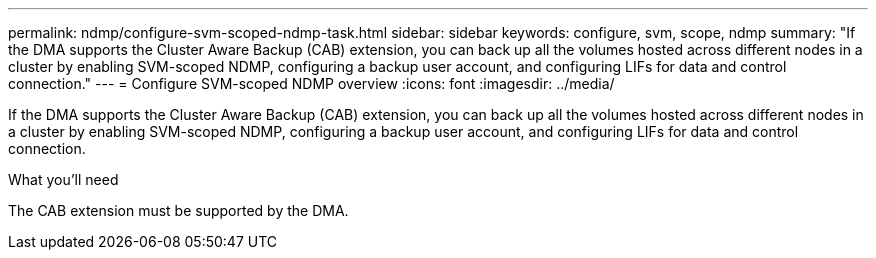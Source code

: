 ---
permalink: ndmp/configure-svm-scoped-ndmp-task.html
sidebar: sidebar
keywords: configure, svm, scope, ndmp
summary: "If the DMA supports the Cluster Aware Backup (CAB) extension, you can back up all the volumes hosted across different nodes in a cluster by enabling SVM-scoped NDMP, configuring a backup user account, and configuring LIFs for data and control connection."
---
= Configure SVM-scoped NDMP overview 
:icons: font
:imagesdir: ../media/

[.lead]
If the DMA supports the Cluster Aware Backup (CAB) extension, you can back up all the volumes hosted across different nodes in a cluster by enabling SVM-scoped NDMP, configuring a backup user account, and configuring LIFs for data and control connection.

.What you'll need

The CAB extension must be supported by the DMA.
